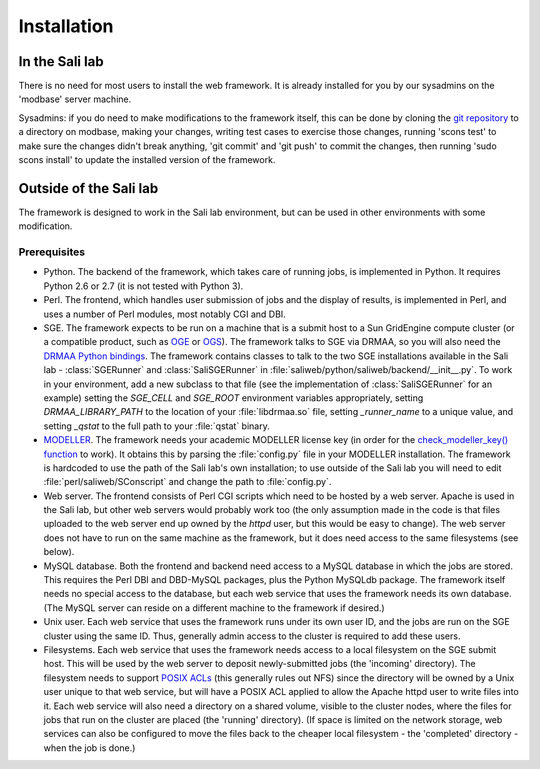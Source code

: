 Installation
************

.. _install_lab:

In the Sali lab
===============

There is no need for most users to install the web framework. It is already
installed for you by our sysadmins on the 'modbase' server machine.

Sysadmins: if you do need to make modifications to the framework itself,
this can be done by cloning the `git repository <https://github.com/salilab/saliweb>`_
to a directory on modbase, making your
changes, writing test cases to exercise those changes, running 'scons test'
to make sure the changes didn't break anything, 'git commit' and 'git push'
to commit the changes, then running 'sudo scons install' to update the
installed version of the framework.

.. _outside_lab:

Outside of the Sali lab
=======================

The framework is designed to work in the Sali lab environment, but can be
used in other environments with some modification.

Prerequisites
-------------

* Python. The backend of the framework, which takes care of running jobs, is implemented in Python. It requires Python 2.6 or
  2.7 (it is not tested with Python 3).

* Perl. The frontend, which handles user submission of jobs and the display of results, is implemented in Perl, and uses a
  number of Perl modules, most notably CGI and DBI.

* SGE. The framework expects to be run on a machine that is a submit host to a Sun GridEngine compute cluster
  (or a compatible product, such as `OGE <http://www.oracle.com/us/products/tools/oracle-grid-engine-075549.html>`_
  or `OGS <http://gridscheduler.sourceforge.net/>`_). The framework talks to SGE via DRMAA, so you will also need
  the `DRMAA Python bindings <https://github.com/pygridtools/drmaa-python>`_. The framework contains classes to
  talk to the two SGE installations available in the Sali lab - :class:`SGERunner` and :class:`SaliSGERunner`
  in :file:`saliweb/python/saliweb/backend/__init__.py`. To work in your environment, add a new subclass to that file
  (see the implementation of :class:`SaliSGERunner` for an example) setting the `SGE_CELL` and `SGE_ROOT` environment
  variables appropriately, setting `DRMAA_LIBRARY_PATH` to the location of your :file:`libdrmaa.so` file, setting
  `_runner_name` to a unique value, and setting `_qstat` to the full path to your :file:`qstat` binary.

* `MODELLER <http://salilab.org/modeller/>`_. The framework needs your academic MODELLER license key (in order for
  the `check_modeller_key() function <http://salilab.org/saliweb/modules/frontend.html#saliweb::frontend.check_modeller_key>`_
  to work). It obtains this by parsing the :file:`config.py` file in your MODELLER installation. The framework is hardcoded
  to use the path of the Sali lab's own installation; to use outside of the Sali lab you will need to edit
  :file:`perl/saliweb/SConscript` and change the path to :file:`config.py`.

* Web server. The frontend consists of Perl CGI scripts which need to be hosted by a web server. Apache is used in the
  Sali lab, but other web servers would probably work too (the only assumption made in the code is that files uploaded
  to the web server end up owned by the `httpd` user, but this would be easy to change). The web server does not have
  to run on the same machine as the framework, but it does need access to the same filesystems (see below).

* MySQL database. Both the frontend and backend need access to a MySQL database in which the jobs are stored. This requires
  the Perl DBI and DBD-MySQL packages, plus the Python MySQLdb package. The framework itself needs no special access to the
  database, but each web service that uses the framework needs its own database. (The MySQL server can reside on a different
  machine to the framework if desired.)
  
* Unix user. Each web service that uses the framework runs under its own user ID, and the jobs are run on the SGE cluster
  using the same ID. Thus, generally admin access to the cluster is required to add these users.

* Filesystems. Each web service that uses the framework needs access to a local filesystem on the SGE submit host. This will
  be used by the web server to deposit newly-submitted jobs (the 'incoming' directory). The filesystem needs to support
  `POSIX ACLs <http://www.vanemery.com/Linux/ACL/POSIX_ACL_on_Linux.html>`_ (this generally rules out NFS) since the directory
  will be owned by a Unix user unique to that web service, but will have a POSIX ACL applied to allow the Apache httpd user
  to write files into it. Each web service will also need a directory on a shared volume, visible to the cluster nodes,
  where the files for jobs that run on the cluster are placed (the 'running' directory). (If space is limited on the network
  storage, web services can also be configured to move the files back to the cheaper local filesystem - the 'completed'
  directory - when the job is done.)
